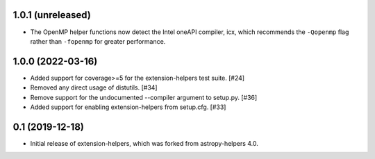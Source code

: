 1.0.1 (unreleased)
------------------

* The OpenMP helper functions now detect the Intel oneAPI compiler, icx, which
  recommends the ``-Qopenmp`` flag rather than ``-fopenmp`` for greater
  performance.

1.0.0 (2022-03-16)
------------------

* Added support for coverage>=5 for the extension-helpers test suite. [#24]

* Removed any direct usage of distutils. [#34]

* Remove support for the undocumented --compiler argument to setup.py. [#36]

* Added support for enabling extension-helpers from setup.cfg. [#33]

0.1 (2019-12-18)
----------------

* Initial release of extension-helpers, which was forked from astropy-helpers 4.0.
